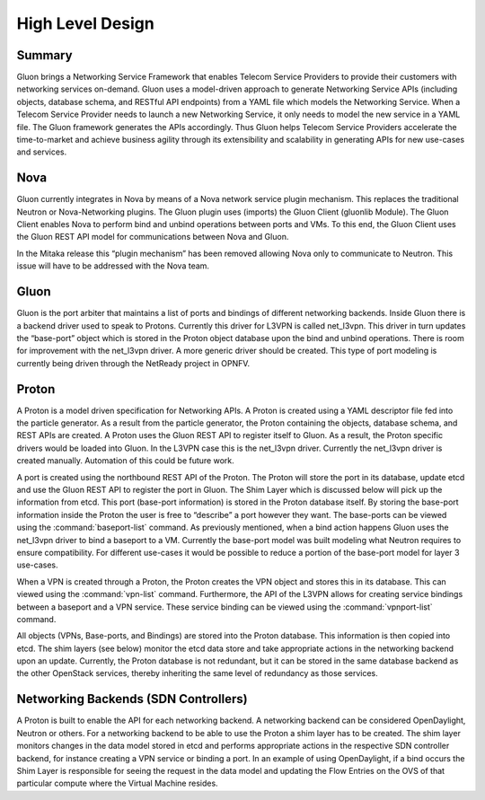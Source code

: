 =================
High Level Design
=================


Summary
-------

Gluon brings a Networking Service Framework that enables Telecom Service
Providers to provide their customers with networking services on-demand. Gluon
uses a model-driven approach to generate Networking Service APIs (including
objects, database schema, and RESTful API endpoints) from a YAML file which
models the Networking Service. When a Telecom Service Provider needs to launch
a new Networking Service, it only needs to model the new service in a YAML
file. The Gluon framework generates the APIs accordingly. Thus Gluon helps
Telecom Service Providers accelerate the time-to-market and achieve business
agility through its extensibility and scalability in generating APIs for new
use-cases and services.


Nova
----

Gluon currently integrates in Nova by means of a Nova network service plugin
mechanism. This replaces the traditional Neutron or Nova-Networking plugins.
The Gluon plugin uses (imports) the Gluon Client (gluonlib Module). The Gluon
Client enables Nova to perform bind and unbind operations between ports and
VMs.  To this end, the Gluon Client uses the Gluon REST API model for
communications between Nova and Gluon.

In the Mitaka release this “plugin mechanism” has been removed allowing Nova
only to communicate to Neutron. This issue will have to be addressed with the
Nova team.


Gluon
-----

Gluon is the port arbiter that maintains a list of ports and bindings of
different networking backends. Inside Gluon there is a backend driver used to
speak to Protons.  Currently this driver for L3VPN is called net_l3vpn. This
driver in turn updates the “base-port” object which is stored in the Proton
object database upon the bind and unbind operations.  There is room for
improvement with the net_l3vpn driver.  A more generic driver should be
created.  This type of port modeling is currently being driven through the
NetReady project in OPNFV.


Proton
------

A Proton is a model driven specification for Networking APIs.  A Proton is
created using a YAML descriptor file fed into the particle generator. As a
result from the particle generator, the Proton containing the objects,
database schema, and REST APIs are created.  A Proton uses the Gluon REST API
to register itself to Gluon.  As a result, the Proton specific drivers would
be loaded into Gluon.  In the L3VPN case this is the net_l3vpn driver.
Currently the net_l3vpn driver is created manually.  Automation of this could
be future work.

A port is created using the northbound REST API of the Proton.  The Proton will
store the port in its database, update etcd and use the Gluon REST API to
register the port in Gluon.  The Shim Layer which is discussed below will pick
up the information from etcd.  This port (base-port information) is stored in
the Proton database itself.  By storing the base-port information inside the
Proton the user is free to “describe” a port however they want.  The
base-ports can be viewed using the :command:`baseport-list` command.  As
previously mentioned, when a bind action happens Gluon uses the net_l3vpn
driver to bind a baseport to a VM. Currently the base-port model was built
modeling what Neutron requires to ensure compatibility.  For different
use-cases it would be possible to reduce a portion of the base-port model for
layer 3 use-cases.

When a VPN is created through a Proton, the Proton creates the VPN object and
stores this in its database.  This can viewed using the :command:`vpn-list`
command. Furthermore, the API of the L3VPN allows for creating service
bindings between a baseport and a VPN service. These service binding can be
viewed using the :command:`vpnport-list` command.

All objects (VPNs, Base-ports, and Bindings) are stored into the Proton
database.  This information is then copied into etcd. The shim layers (see
below) monitor the etcd data store and take appropriate actions in the
networking backend upon an update. Currently, the Proton database is not
redundant, but it can be stored in the same database backend as the other
OpenStack services, thereby inheriting the same level of redundancy as those
services.


Networking Backends (SDN Controllers)
-------------------------------------

A Proton is built to enable the API for each networking backend. A networking
backend can be considered OpenDaylight, Neutron or others.  For a networking
backend to be able to use the Proton a shim layer has to be created.  The shim
layer monitors changes in the data model stored in etcd and performs
appropriate actions in the respective SDN controller backend, for instance
creating a VPN service or binding a port. In an example of using
OpenDaylight, if a bind occurs the Shim Layer is responsible for seeing the
request in the data model and updating the Flow Entries on the OVS of that
particular compute where the Virtual Machine resides.
